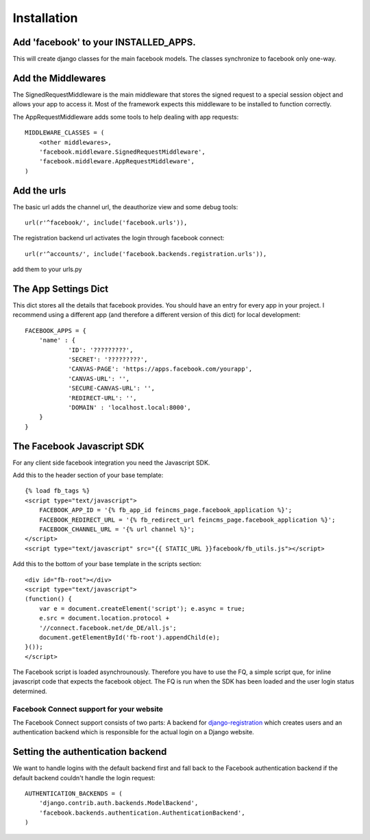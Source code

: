 .. _installation:

============
Installation
============

Add 'facebook' to your INSTALLED_APPS. 
--------------------------------------

This will create django classes for the main facebook models. The classes synchronize to facebook only one-way.


Add the Middlewares
-------------------

The SignedRequestMiddleware is the main middleware that stores the signed request to a special session object 
and allows your app to access it. Most of the framework expects this middleware to be installed to function correctly.

The AppRequestMiddleware adds some tools to help dealing with app requests::

    MIDDLEWARE_CLASSES = (
        <other middlewares>,
        'facebook.middleware.SignedRequestMiddleware',
        'facebook.middleware.AppRequestMiddleware',
    )


Add the urls
------------

The basic url adds the channel url, the deauthorize view and some debug tools::
    
    url(r'^facebook/', include('facebook.urls')),
    
The registration backend url activates the login through facebook connect::

    url(r'^accounts/', include('facebook.backends.registration.urls')),

add them to your urls.py


The App Settings Dict
---------------------

This dict stores all the details that facebook provides. You should have an entry for every app in your project.
I recommend using a different app (and therefore a different version of this dict) for local development::

    FACEBOOK_APPS = {
        'name' : {
                'ID': '?????????',
                'SECRET': '?????????',
                'CANVAS-PAGE': 'https://apps.facebook.com/yourapp',
                'CANVAS-URL': '',
                'SECURE-CANVAS-URL': '',
                'REDIRECT-URL': '',
                'DOMAIN' : 'localhost.local:8000',
        }
    }


The Facebook Javascript SDK
---------------------------

For any client side facebook integration you need the Javascript SDK.

Add this to the header section of your base template::

    {% load fb_tags %}
    <script type="text/javascript">
        FACEBOOK_APP_ID = '{% fb_app_id feincms_page.facebook_application %}';
        FACEBOOK_REDIRECT_URL = '{% fb_redirect_url feincms_page.facebook_application %}';
        FACEBOOK_CHANNEL_URL = '{% url channel %}';
    </script>
    <script type="text/javascript" src="{{ STATIC_URL }}facebook/fb_utils.js"></script>
    
    
Add this to the bottom of your base template in the scripts section::
   
    <div id="fb-root"></div>
    <script type="text/javascript">
    (function() {
        var e = document.createElement('script'); e.async = true;
        e.src = document.location.protocol +
        '//connect.facebook.net/de_DE/all.js';
        document.getElementById('fb-root').appendChild(e);
    }());
    </script>

The Facebook script is loaded asynchrounously. Therefore you have to use the FQ, a simple script que, for inline javascript code that 
expects the facebook object. The FQ is run when the SDK has been loaded and the user login status determined.


Facebook Connect support for your website
=========================================

The Facebook Connect support consists of two parts: A backend for
django-registration_ which creates users and an authentication
backend which is responsible for the actual login on a Django website.

.. _django-registration: https://bitbucket.org/ubernostrum/django-registration


Setting the authentication backend
----------------------------------

We want to handle logins with the default backend first and fall back to
the Facebook authentication backend if the default backend couldn't handle
the login request::

    AUTHENTICATION_BACKENDS = (
        'django.contrib.auth.backends.ModelBackend',
        'facebook.backends.authentication.AuthenticationBackend',
    )
